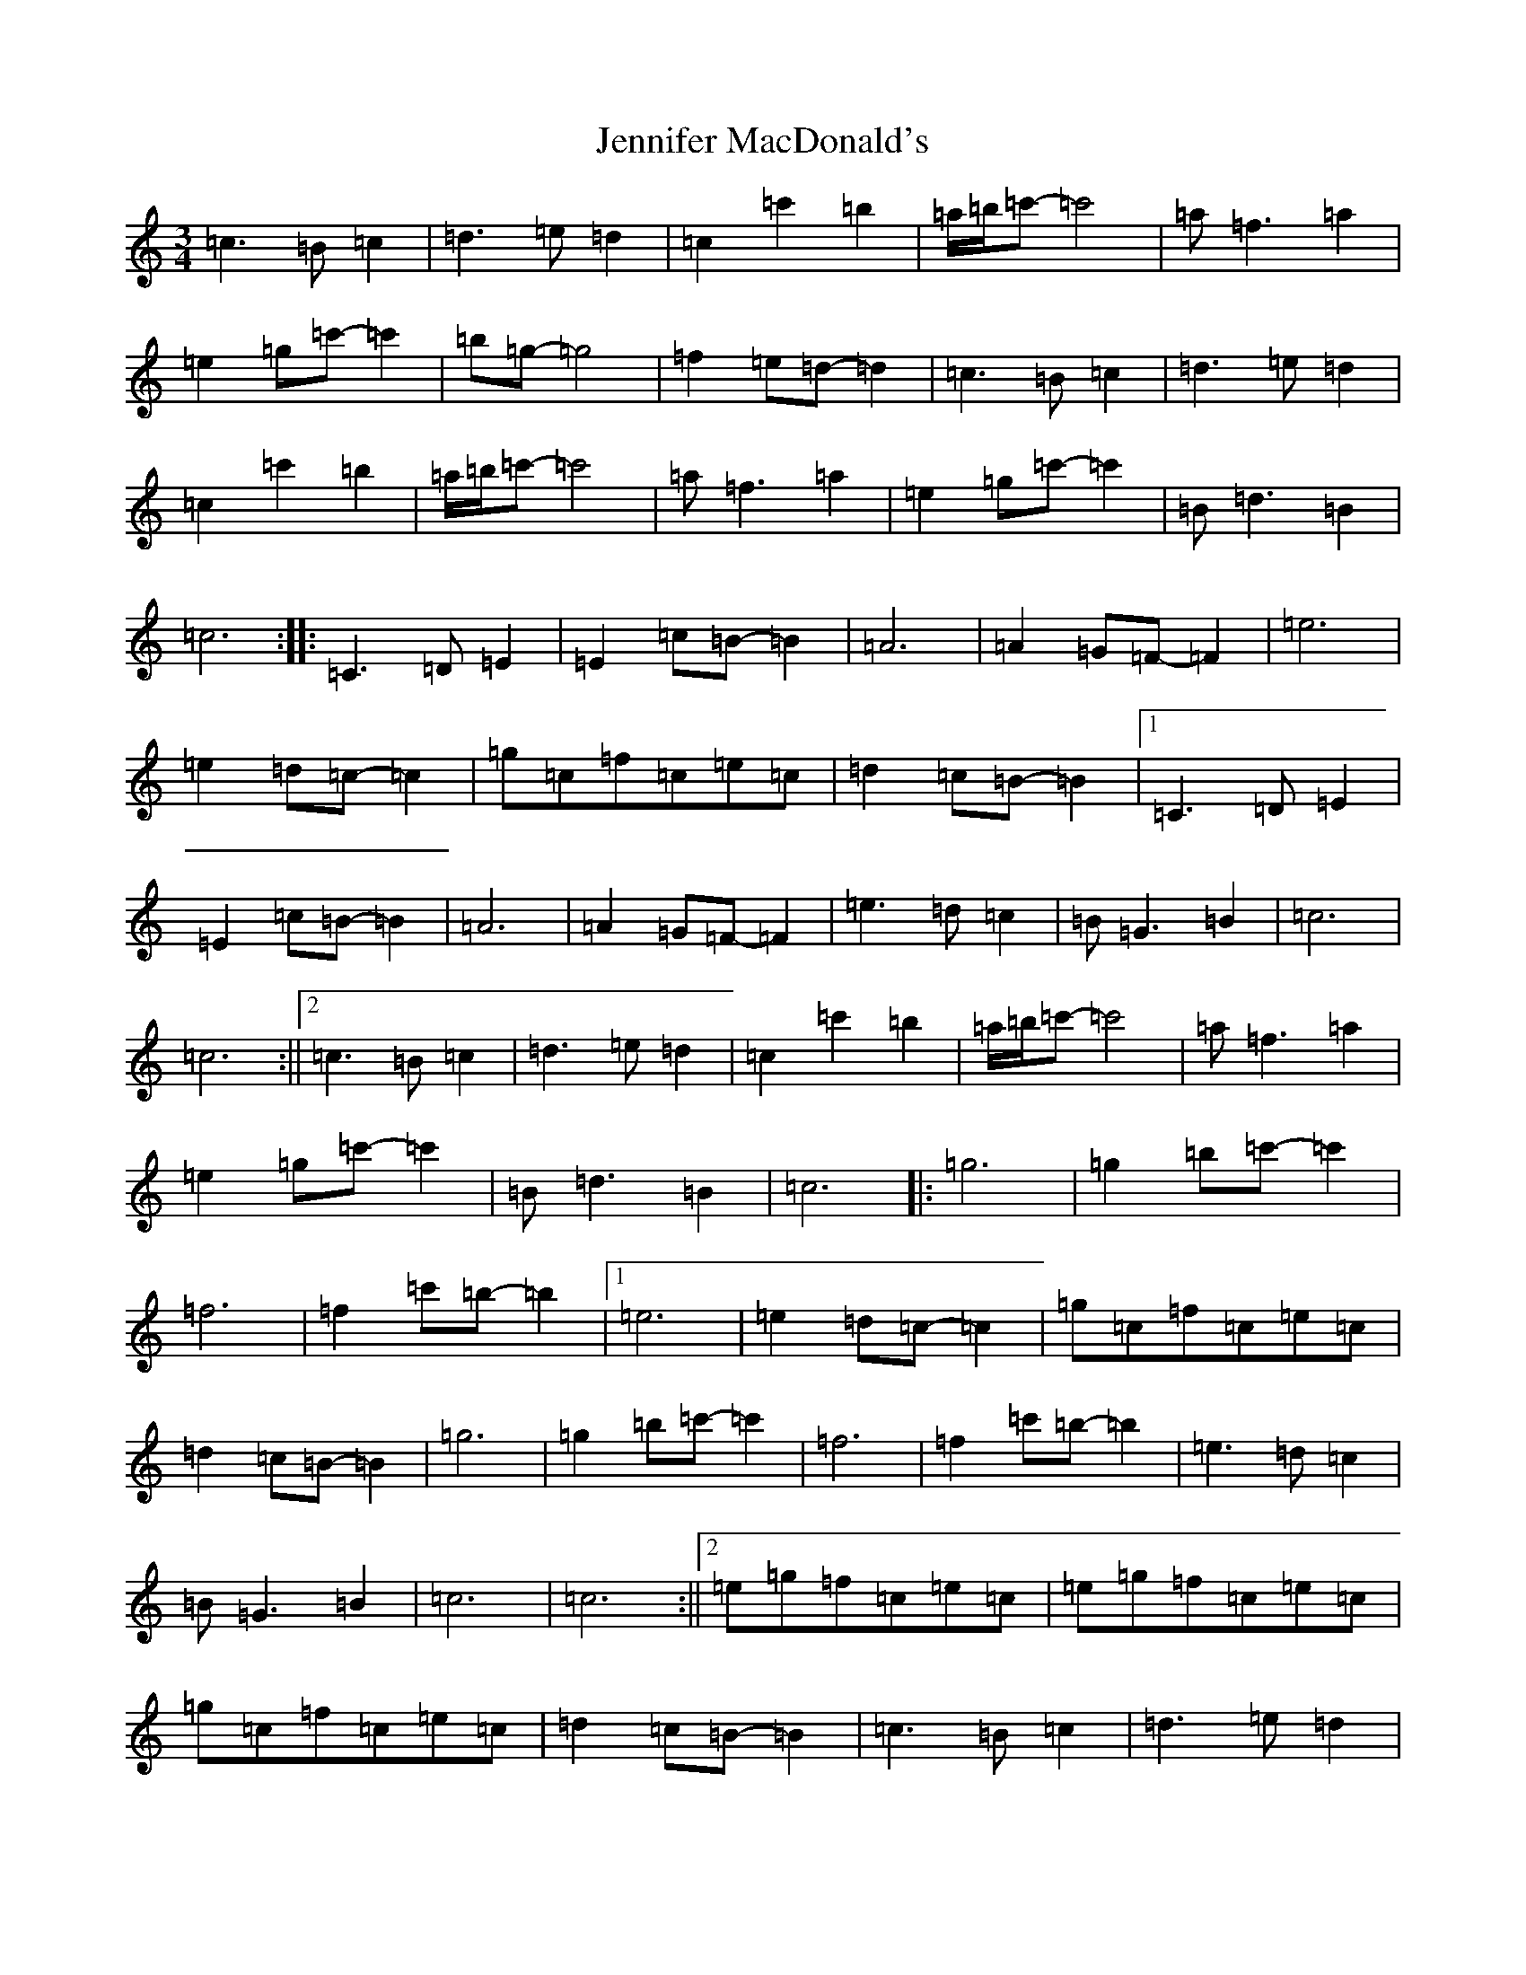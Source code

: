 X: 10270
T: Jennifer MacDonald's
S: https://thesession.org/tunes/6896#setting6896
Z: A Major
R: waltz
M: 3/4
L: 1/8
K: C Major
=c3=B=c2|=d3=e=d2|=c2=c'2=b2|=a/2=b/2=c'-=c'4|=a=f3=a2|=e2=g=c'-=c'2|=b=g-=g4|=f2=e=d-=d2|=c3=B=c2|=d3=e=d2|=c2=c'2=b2|=a/2=b/2=c'-=c'4|=a=f3=a2|=e2=g=c'-=c'2|=B=d3=B2|=c6:||:=C3=D=E2|=E2=c=B-=B2|=A6|=A2=G=F-=F2|=e6|=e2=d=c-=c2|=g=c=f=c=e=c|=d2=c=B-=B2|1=C3=D=E2|=E2=c=B-=B2|=A6|=A2=G=F-=F2|=e3=d=c2|=B=G3=B2|=c6|=c6:||2=c3=B=c2|=d3=e=d2|=c2=c'2=b2|=a/2=b/2=c'-=c'4|=a=f3=a2|=e2=g=c'-=c'2|=B=d3=B2|=c6|:=g6|=g2=b=c'-=c'2|=f6|=f2=c'=b-=b2|1=e6|=e2=d=c-=c2|=g=c=f=c=e=c|=d2=c=B-=B2|=g6|=g2=b=c'-=c'2|=f6|=f2=c'=b-=b2|=e3=d=c2|=B=G3=B2|=c6|=c6:||2=e=g=f=c=e=c|=e=g=f=c=e=c|=g=c=f=c=e=c|=d2=c=B-=B2|=c3=B=c2|=d3=e=d2|=c2=c'2=b2|=a/2=b/2=c'-=c'4|=a=f3=a2|=e2=g=c'-=c'2|=B=d3=B2|=c6|